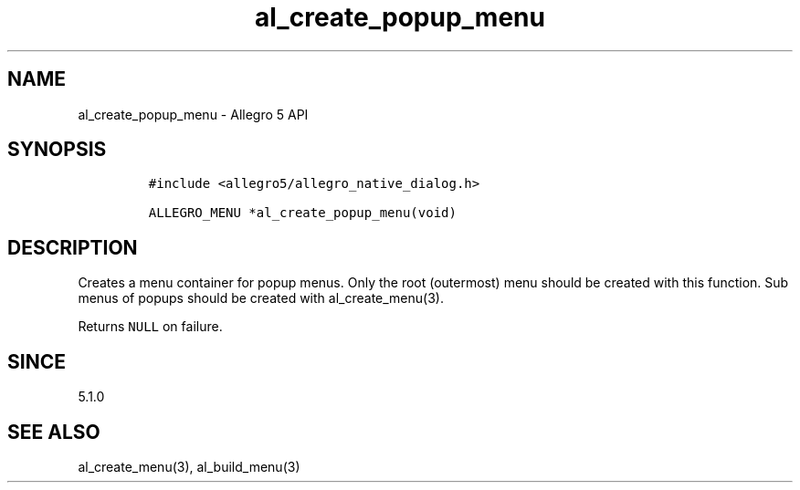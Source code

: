 .\" Automatically generated by Pandoc 3.1.3
.\"
.\" Define V font for inline verbatim, using C font in formats
.\" that render this, and otherwise B font.
.ie "\f[CB]x\f[]"x" \{\
. ftr V B
. ftr VI BI
. ftr VB B
. ftr VBI BI
.\}
.el \{\
. ftr V CR
. ftr VI CI
. ftr VB CB
. ftr VBI CBI
.\}
.TH "al_create_popup_menu" "3" "" "Allegro reference manual" ""
.hy
.SH NAME
.PP
al_create_popup_menu - Allegro 5 API
.SH SYNOPSIS
.IP
.nf
\f[C]
#include <allegro5/allegro_native_dialog.h>

ALLEGRO_MENU *al_create_popup_menu(void)
\f[R]
.fi
.SH DESCRIPTION
.PP
Creates a menu container for popup menus.
Only the root (outermost) menu should be created with this function.
Sub menus of popups should be created with al_create_menu(3).
.PP
Returns \f[V]NULL\f[R] on failure.
.SH SINCE
.PP
5.1.0
.SH SEE ALSO
.PP
al_create_menu(3), al_build_menu(3)
